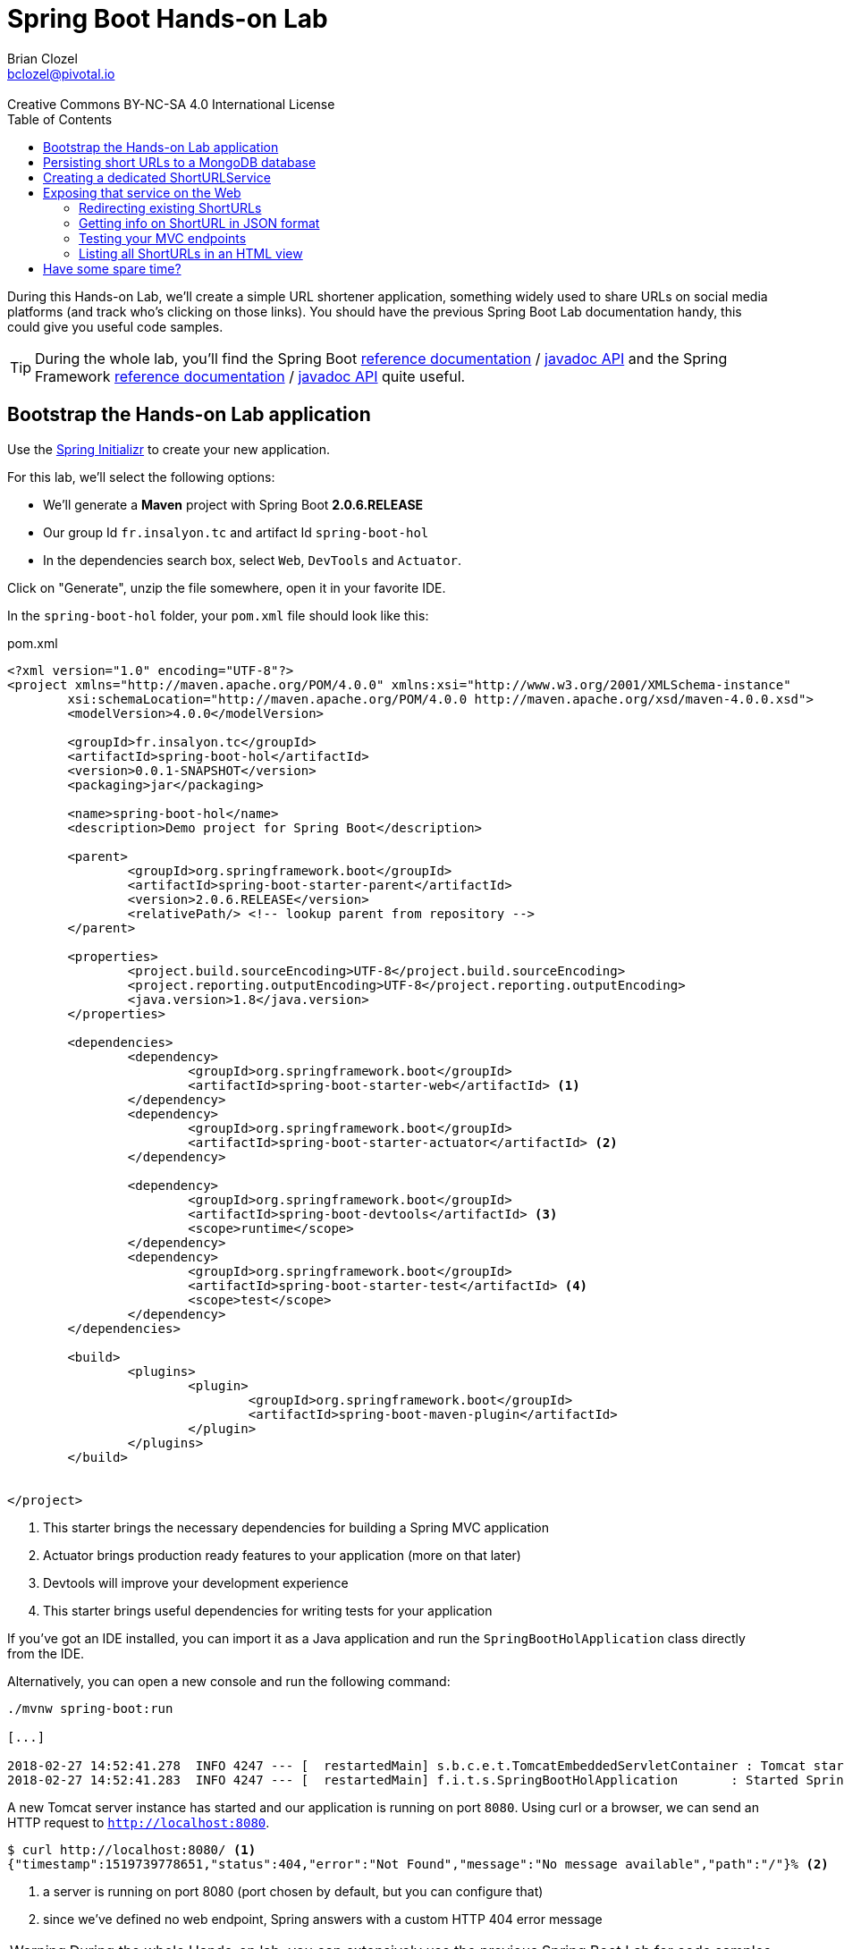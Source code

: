 = Spring Boot Hands-on Lab
Brian Clozel <bclozel@pivotal.io>
:revremark: Creative Commons BY-NC-SA 4.0 International License
:sectids!:
:sectanchors: true
:source-highlighter: prettify
:icons: font
:toc: 
:spring-boot-version: 2.0.6.RELEASE
:spring-framework-version: 5.0.10.RELEASE

During this Hands-on Lab, we'll create a simple URL shortener application, something widely used to share URLs
on social media platforms (and track who's clicking on those links).
You should have the previous Spring Boot Lab documentation handy, this could give you useful code samples.

TIP: During the whole lab, you'll find the Spring Boot 
http://docs.spring.io/spring-boot/docs/{spring-boot-version}/reference/htmlsingle/[reference documentation] / 
http://docs.spring.io/spring-boot/docs/{spring-boot-version}/api/[javadoc API]
and the Spring Framework
http://docs.spring.io/spring-framework/docs/{spring-framework-version}/spring-framework-reference/[reference documentation] /
http://docs.spring.io/spring-framework/docs/{spring-framework-version}/javadoc-api/[javadoc API]
quite useful.

[[bootstrap-hol-application]]
== Bootstrap the Hands-on Lab application

Use the http://start.spring.io[Spring Initializr] to create your new application.

For this lab, we'll select the following options:

* We'll generate a *Maven* project with Spring Boot *{spring-boot-version}*
* Our group Id `fr.insalyon.tc` and artifact Id `spring-boot-hol`
* In the dependencies search box, select `Web`, `DevTools` and `Actuator`.

Click on "Generate", unzip the file somewhere, open it in your favorite IDE.

In the `spring-boot-hol` folder, your `pom.xml` file should look like this:

[source, xml, subs="+attributes", title="pom.xml"]
----
<?xml version="1.0" encoding="UTF-8"?>
<project xmlns="http://maven.apache.org/POM/4.0.0" xmlns:xsi="http://www.w3.org/2001/XMLSchema-instance"
	xsi:schemaLocation="http://maven.apache.org/POM/4.0.0 http://maven.apache.org/xsd/maven-4.0.0.xsd">
	<modelVersion>4.0.0</modelVersion>

	<groupId>fr.insalyon.tc</groupId>
	<artifactId>spring-boot-hol</artifactId>
	<version>0.0.1-SNAPSHOT</version>
	<packaging>jar</packaging>

	<name>spring-boot-hol</name>
	<description>Demo project for Spring Boot</description>

	<parent>
		<groupId>org.springframework.boot</groupId>
		<artifactId>spring-boot-starter-parent</artifactId>
		<version>{spring-boot-version}</version>
		<relativePath/> <!-- lookup parent from repository -->
	</parent>

	<properties>
		<project.build.sourceEncoding>UTF-8</project.build.sourceEncoding>
		<project.reporting.outputEncoding>UTF-8</project.reporting.outputEncoding>
		<java.version>1.8</java.version>
	</properties>

	<dependencies>
		<dependency>
			<groupId>org.springframework.boot</groupId>
			<artifactId>spring-boot-starter-web</artifactId> <1>
		</dependency>
		<dependency>
			<groupId>org.springframework.boot</groupId>
			<artifactId>spring-boot-starter-actuator</artifactId> <2>
		</dependency>

		<dependency>
			<groupId>org.springframework.boot</groupId>
			<artifactId>spring-boot-devtools</artifactId> <3>
			<scope>runtime</scope>
		</dependency>
		<dependency>
			<groupId>org.springframework.boot</groupId>
			<artifactId>spring-boot-starter-test</artifactId> <4>
			<scope>test</scope>
		</dependency>
	</dependencies>

	<build>
		<plugins>
			<plugin>
				<groupId>org.springframework.boot</groupId>
				<artifactId>spring-boot-maven-plugin</artifactId>
			</plugin>
		</plugins>
	</build>


</project>
----
<1> This starter brings the necessary dependencies for building a Spring MVC application 
<2> Actuator brings production ready features to your application (more on that later)
<3> Devtools will improve your development experience
<4> This starter brings useful dependencies for writing tests for your application


If you've got an IDE installed, you can import it as a Java application and run the
`SpringBootHolApplication` class directly from the IDE.

Alternatively, you can open a new console and run the following command:

[source, bash]
----
./mvnw spring-boot:run

[...]

2018-02-27 14:52:41.278  INFO 4247 --- [  restartedMain] s.b.c.e.t.TomcatEmbeddedServletContainer : Tomcat started on port(s): 8080 (http)
2018-02-27 14:52:41.283  INFO 4247 --- [  restartedMain] f.i.t.s.SpringBootHolApplication       : Started SpringBootHolApplication in 2.665 seconds (JVM running for 2.968)
----

A new Tomcat server instance has started and our application is running on port `8080`.
Using curl or a browser, we can send an HTTP request to `http://localhost:8080`.

[source, bash]
----
$ curl http://localhost:8080/ <1>
{"timestamp":1519739778651,"status":404,"error":"Not Found","message":"No message available","path":"/"}% <2>
----
<1> a server is running on port 8080 (port chosen by default, but you can configure that)
<2> since we've defined no web endpoint, Spring answers with a custom HTTP 404 error message

WARNING: During the whole Hands-on lab, you can extensively use the previous Spring Boot Lab for code samples

[[creating-shorturl-repository]]
== Persisting short URLs to a MongoDB database

Spring Data helps you to manage Java objects and persist them in various data stores,
such as Redis, PostgreSQL, ElasticSearch, MongoDB and many others - all using the same,
consistent programming model while still using the specifics of each database.

In this lab, we'll use MongoDB; add the following dependencies to your application:

[source, xml, title="pom.xml"]
----
<!-- Insert this snippet in the dependencies section -->
<dependency>
  <groupId>org.springframework.boot</groupId>
    <artifactId>spring-boot-starter-data-mongodb</artifactId> <1>
</dependency>
<dependency>
  <groupId>de.flapdoodle.embed</groupId>
  <artifactId>de.flapdoodle.embed.mongo</artifactId> <2>
</dependency>
----
<1> Spring Data for MongoDB
<2> For this lab, we'll use this in memory, embedded MongoDB database

First, we need to create an entity we can use and persist in MongoDB:

[source, java, title="src/main/java/fr/insalyon/tc/springboothol/ShortURL.java"]
----
package fr.insalyon.tc.springboothol;

import java.net.URI;
import java.time.LocalDateTime;

import org.springframework.data.annotation.Id;
import org.springframework.data.mongodb.core.index.Indexed;
import org.springframework.data.mongodb.core.mapping.Document;

@Document <1>
public class ShortURL { <2>

	@Id <3>
	private String id;

	private URI uri; <4>

	@Indexed(unique = true)
	private String shortCode; <5>

	private LocalDateTime creationDate; <6>

	public ShortURL() {
	}

	public ShortURL(URI uri, String shortCode) {
		this.uri = uri;
		this.shortCode = shortCode;
		this.creationDate = LocalDateTime.now();
	}

	public String getId() {
		return id;
	}

	public void setId(String id) {
		this.id = id;
	}

	public URI getUri() {
		return uri;
	}

	public void setUri(URI uri) {
		this.uri = uri;
	}

	public String getShortCode() {
		return shortCode;
	}

	public void setShortCode(String shortCode) {
		this.shortCode = shortCode;
	}

	public LocalDateTime getCreationDate() {
		return creationDate;
	}

	public void setCreationDate(LocalDateTime creationDate) {
		this.creationDate = creationDate;
	}

	@Override
	public String toString() {
		return "ShortURL{" +
				"id='" + id + '\'' +
				", uri=" + uri +
				", shortCode='" + shortCode + '\'' +
				", creationDate=" + creationDate +
				'}';
	}
}
----
<1> To persist a class in a MongoDB repository, we need to declare it as a `@Document`
<2> We call `ShortURL` the entity that holds the information about our shortened URL
<3> We use a technical id, generated by the MondoDB database when inserted into the collection
<4> The URI that our users want to shorten
<5> The "short code" is the short representation of our URL; we annotate that attribute because
we want it to be unique in our collection
<6> We also store when the shortened URL was first created

Now to store/retrieve data from the database, Spring Data is using repositories. A repository
is resposible for all those actions for a single document type. So for `ShortURL`, we'll
need a `ShortURLRepository`.

With Spring Data, you don't need to implement all those classes; creating an interface that
adheres to set a rules is enough for Spring Data to do all that for you.

[source, java, title="src/main/java/fr/insalyon/tc/springboothol/ShortURLRepository.java"]
----
package fr.insalyon.tc.springboothol;

import java.util.Optional; <1>

import org.springframework.data.repository.CrudRepository; <2>

public interface ShortURLRepository extends CrudRepository<ShortURL, String> { <3>

  // add custom methods here <4>
}
----
<1> Instead of dealing with `null`, repositories are using `Optional`
(https://docs.oracle.com/javase/8/docs/api/java/util/Optional.html[check out its javadoc])
<2> Our repository inherits from `CrudRepository`, 
https://docs.spring.io/spring-data/mongodb/docs/current/reference/html/#repositories.core-concepts[take
a look at the available methods there]. Don't worry too much about parameterized types `T, S, ID, etc`;
just think of `T` and `S` as `ShortURL` and `ID` as `String`.
<3> This repository will deal with `ShortURL` domain classes and their ID is of type `String`
<4> We already inherit from `CrudRepository` and get many things for free,
but we can also add our own methods here (more on that later)

Now, let's try adding a few ShortURLs to our database and fetching them back.
For that, we'll use an `ApplicationRunner` that Spring Boot will run when our application starts:

[source, java, title="src/main/java/fr/insalyon/tc/springboothol/RepositorySample.java"]
----
package fr.insalyon.tc.springboothol;

import java.net.URI;
import java.util.Arrays;

import org.slf4j.Logger;
import org.slf4j.LoggerFactory;

import org.springframework.boot.ApplicationArguments;
import org.springframework.boot.ApplicationRunner;
import org.springframework.stereotype.Component;

@Component
public class RepositorySample implements ApplicationRunner {

  private final Logger logger = LoggerFactory.getLogger(RepositorySample.class);


  @Override
  public void run(ApplicationArguments args) throws Exception {
    // TODO:
    // 1) create a few ShortURL objects
    // 2) persist them using the repository
    // 3) find all ShortURLs in the database
    // 4) log them using the logger
	}

}

----

Depending on how you implement that, you could see something like this in your console:

[source, bash]
----
f.i.t.springboothol.RepositorySample   : short URLS :[ShortURL{id='5a987db3adf0cc26e92778ca', uri=https://spring.io/blog, shortCode='spring', creationDate=2018-03-01T23:24:51.837}, ShortURL{id='5a987db3adf0cc26e92778cb', uri=https://www.qwant.com/?q=spring%20boot&t=all, shortCode='search', creationDate=2018-03-01T23:24:51.837}, ShortURL{id='5a987db3adf0cc26e92778cc', uri=https://moodle.insa-lyon.fr, shortCode='moo', creationDate=2018-03-01T23:24:51.837}]
----

[[creating-shorturl-service]]
== Creating a dedicated ShortURLService

Nice, we can now save/fetch data from our database.
But we still have a few issues, we want to:

* create random short codes for our users that are made of letters and numbers
* find a `ShortURL` instance by its short code, our repository doesn't allow that yet
* have all that in a tested Spring Component

First, you can copy/paste this class in your project:

[source, java, title="src/main/java/fr/insalyon/tc/springboothol/ShortURLService.java"]
----
package fr.insalyon.tc.springboothol;

import java.net.URI; <1>
import java.util.Random;

import org.springframework.beans.factory.annotation.Autowired;
import org.springframework.stereotype.Service;
import org.springframework.util.Assert;

public class ShortURLService {

	private static final String SPACE = "0123456789abcdefghijklmnopqrstuvwxyzABCDEFGHIJKLMNOPQRSTUVWXYZ-_"; <2>

	private static final int BASE = SPACE.length();

	/**
	 * Create a new {@link ShortURL} using the given URI and save it
	 * in a datastore. The {@code shortCode} used to identify this
	 * URI should be randomly selected.
	 * @param uri the URI to shorten
	 * @return the shortened URL information
	 */
	public ShortURL shortenURL(URI uri) {
		// TODO: create a ShortURL using a random positive integer
		// use java.util.Random and java.lang.Math for that
    // then use that random number with the provided encode method
		// Once created, persist that ShortURL into our database 
	}

	/**
	 * Return the {@link ShortURL} information for the given
	 * {code shortCode}, if it exists in the datastore.
	 * @param shortCode the shortened URL code to look for
	 * @return the ShortURL information for the given shortCode
	 * @throws ShortCodeNotFoundException if no ShortURL could be found
	 * for the given shortCode
	 */
	public ShortURL expandShortCode(String shortCode) {
		// TODO: find a ShortURL by its shortcode in the database and return it <3>
		// if there's none, throw a ShortCodeNotFoundException
	}

	private static String encode(int num) { <4>
		Assert.isTrue(num > 0, "Number must be positive");
		StringBuilder str = new StringBuilder();
		while (num > 0) {
			str.insert(0, SPACE.charAt(num % BASE));
			num = num / BASE;
		}
		return str.toString();
	}

}
----
<1> Don't know which part of the Java library you should use? Look at the provided imports here...
<2> we'll create short codes using the following characters
<3> You'll need to add a new method to your repository to find a ShortURL by its short code;
https://docs.spring.io/spring-data/mongodb/docs/current/reference/html/#repositories.query-methods.query-creation[
check out the Spring Data reference documentation for that]
<4> given a positive number, this will return a short code



Here's the exception we mentioned above:

[source, java, title="src/main/java/fr/insalyon/tc/springboothol/ShortCodeNotFoundException.java"]
----
package fr.insalyon.tc.springboothol;

public class ShortCodeNotFoundException extends RuntimeException {

	private final String shortCode;

	public ShortCodeNotFoundException(String shortCode) {
		super(String.format("Could not find ShortURL for [%s]", shortCode));
		this.shortCode = shortCode;
	}

	public String getShortCode() {
		return shortCode;
	}
}

----

To help you implement the previous methods, you can use the following test class.
Run the tests with `./mvnw test` and fix your code until all tests pass.

[source, java, title="src/test/java/fr/insalyon/tc/springboothol/ShortURLServiceTests.java"]
----
package fr.insalyon.tc.springboothol;


import java.net.URI;
import java.util.Optional;

import org.hamcrest.Matchers;
import org.junit.Before;
import org.junit.Rule;
import org.junit.Test;
import org.junit.rules.ExpectedException;
import org.mockito.Mock;

import static org.assertj.core.api.Assertions.assertThat;
import static org.mockito.ArgumentMatchers.any;
import static org.mockito.ArgumentMatchers.eq;
import static org.mockito.BDDMockito.given;
import static org.mockito.Mockito.doAnswer;
import static org.mockito.Mockito.times;
import static org.mockito.Mockito.verify;
import static org.mockito.MockitoAnnotations.initMocks;

public class ShortURLServiceTests {

	@Rule
	public ExpectedException thrown = ExpectedException.none();

	@Mock
	private ShortURLRepository repository;

	private ShortURLService shortURLService;

	@Before
	public void setup() {
		initMocks(this);
		this.shortURLService = new ShortURLService(this.repository);
		doAnswer(invocation -> invocation.getArgument(0)).when(this.repository).save(any());
	}

	@Test
	public void canShortenURLs() {
		URI uri = URI.create("http://example.org/resource");
		ShortURL shortURL = this.shortURLService.shortenURL(uri);
		assertThat(shortURL.getShortCode()).isNotBlank();
		assertThat(shortURL.getUri()).isEqualTo(uri);
		verify(this.repository, times(1)).save(any());
	}

	@Test
	public void canExpandShortCodes() {
		URI uri = URI.create("http://example.org/resource");
		ShortURL shortURL = new ShortURL(uri, "spring");
		given(this.repository.findByShortCode("spring")).willReturn(Optional.of(shortURL));
		ShortURL result = this.shortURLService.expandShortCode("spring");
		assertThat(result.getUri()).isEqualTo(uri);
		assertThat(result.getShortCode()).isEqualTo("spring");
		verify(this.repository, times(1)).findByShortCode(eq("spring"));
	}

	@Test
	public void unknownShortCode() {
		given(this.repository.findByShortCode("spring")).willReturn(Optional.empty());
		this.thrown.expect(ShortCodeNotFoundException.class);
		this.thrown.expect(Matchers.hasProperty("shortCode", Matchers.equalTo("spring")));
		ShortURL result = this.shortURLService.expandShortCode("spring");
	}

}
----

[[creating-mvc-controller]]
== Exposing that service on the Web

Now that we have a `ShortURLService` component that we can reuse, we'd like to expose
that as a web service so that:

* users can shorten URLs by sending links to the service
* the application will redirect short URLs to the real ones

Spring MVC is a Web Framework that can help you build web applications; you'll be mostly
dealing with Controllers while building your application.

What are Spring MVC Controllers:

* they're regular Spring components, annotated with `@Controller`
* they are the adapting layer between the HTTP world and your other Spring components



[source, java, title="src/main/java/fr/insalyon/tc/springboothol/ShortURLController.java"]
----
package fr.insalyon.tc.springboothol;


import java.net.URI;

import org.springframework.beans.factory.annotation.Autowired;
import org.springframework.http.HttpStatus;
import org.springframework.http.ResponseEntity;
import org.springframework.stereotype.Controller;
import org.springframework.web.bind.annotation.GetMapping;
import org.springframework.web.bind.annotation.PathVariable;
import org.springframework.web.bind.annotation.PostMapping;
import org.springframework.web.bind.annotation.RequestParam;
import org.springframework.web.bind.annotation.ResponseBody;
import org.springframework.web.servlet.mvc.method.annotation.MvcUriComponentsBuilder;

import static org.springframework.web.servlet.mvc.method.annotation.MvcUriComponentsBuilder.on;

@Controller <1>
public class ShortURLController {

private final ShortURLService shortURLService;

	@Autowired
	public ShortURLController(ShortURLService shortURLService) { <2>
	this.shortURLService = shortURLService;
	}

	@PostMapping("/") <3>
	public ResponseEntity shortenURL(@RequestParam URI uri) { <4>
		ShortURL shortURL = this.shortURLService.shortenURL(uri);
		URI shortenedURL = URI.create("http://localhost:8080/" + shortURL.getShortCode());
		// the host information is hard coded here for simplicity
		// but you can do better with MvcUriComponentsBuilder::fromMethodCall
		return ResponseEntity.created(shortenedURL).build(); <5>
	}

}
----
<1> This class is declared as a Controller, which is a Spring component.
<2> As any other, you can inject it with other components that you need.
<3> The `@PostMapping`, `@GetMapping`, `@PutMapping` etc. annotations tell
Spring MVC what kind of HTTP requests should be handled by your controller methods.
Here, we're mapping POST requests to "/".
<4> Method parameters can be annotated to tell Spring MVC to extract information from
the HTTP request and inject them here for you. Here, we're asking to inject here
an HTTP request param called "uri".
<5> Spring MVC will take the returned value and create an HTTP response with it. Depending
on the return type, the strategy will be different. Here, with a `ResponseEntity`, we're
taking full control over the HTTP response status, headers, content.


Run this application and try to send an HTTP request to that endpoint;
we've just saved a ShortURL in our database!

[source, bash]
----
$ curl -d uri=http://example.org http://localhost:8080/ -v

> POST / HTTP/1.1
> Host: localhost:8080
> User-Agent: curl/7.54.0
> Accept: */*
> Content-Length: 22
> Content-Type: application/x-www-form-urlencoded
>
* upload completely sent off: 22 out of 22 bytes
< HTTP/1.1 201
< Location: http://localhost:8080/1giL2D
< Content-Length: 0
<
----

[[redirecting-existing-shorturls]]
=== Redirecting existing ShortURLs

Now it's your turn to add a new endpoint to our Controller.
When a user requests a shortened URL, we want to permanently redirect them to the real URL.

This should behave like this:

[source, bash]
----
curl localhost:8080/1giL2D -v

> GET /1giL2D HTTP/1.1
> Host: localhost:8080
> User-Agent: curl/7.54.0
> Accept: */*
>
< HTTP/1.1 308
< Location: http://example.org
< Content-Length: 0
<
----

For that, you'll need to take a look at the 
https://docs.spring.io/spring-framework/docs/current/spring-framework-reference/web.html#mvc-ann-methods[Spring
MVC handler methods reference documentation] to see how you should write your method signature.

In this particular case, you'll need `@PathVariable` and `@GetMapping` to get the job done.
You'll also need to return a `ResponseEntity` again, but this time using other methods to set
the location header and the response status (see 
https://docs.spring.io/spring-framework/docs/current/javadoc-api/org/springframework/http/ResponseEntity.html[javadoc]).

[[getting-info-shorturl-json-format]]
=== Getting info on ShortURL in JSON format

Now we'd like to provide information about existing `ShortURL` in JSON format.
We want to create an endpoint that should behave like this:

[source, bash]
----
curl localhost:8080/1giL2D/info
{"id":"5a988057adf0cc277a11bd92","uri":"http://example.org","shortCode":"1giL2D","creationDate":"2018-03-01T23:36:07.356"}%
----

In this case, we'd like Spring MVC to transform our `ShortURL` object into JSON.
Check out again the handler methods documentation and especially `@ResponseBody`.

[[testing-mvc-endpoints]]
=== Testing your MVC endpoints

Now that everything works, we'd like to check that all the features are implemented properly.

Use this class to verify that your Controller methods are right:

[source, java, title="src/test/java/fr/insalyon/tc/springboothol/ShortURLControllerTests.java"]
----
package fr.insalyon.tc.springboothol;

import java.net.URI;

import org.hamcrest.Matchers;
import org.junit.Test;
import org.junit.runner.RunWith;

import org.springframework.beans.factory.annotation.Autowired;
import org.springframework.boot.test.autoconfigure.web.servlet.WebMvcTest;
import org.springframework.boot.test.mock.mockito.MockBean;
import org.springframework.http.MediaType;
import org.springframework.test.context.junit4.SpringRunner;
import org.springframework.test.web.servlet.MockMvc;

import static org.mockito.ArgumentMatchers.eq;
import static org.mockito.BDDMockito.given;
import static org.springframework.test.web.servlet.request.MockMvcRequestBuilders.get;
import static org.springframework.test.web.servlet.request.MockMvcRequestBuilders.post;
import static org.springframework.test.web.servlet.result.MockMvcResultMatchers.content;
import static org.springframework.test.web.servlet.result.MockMvcResultMatchers.header;
import static org.springframework.test.web.servlet.result.MockMvcResultMatchers.jsonPath;
import static org.springframework.test.web.servlet.result.MockMvcResultMatchers.status;

@RunWith(SpringRunner.class)
@WebMvcTest(ShortURLController.class)
public class ShortURLControllerTests {

  @Autowired
  private MockMvc mvc;

  @MockBean
  private ShortURLService shortURLService;

  @Test
  public void shouldShortenURL() throws Exception {
    URI uri = URI.create("http://example.org");
    ShortURL shortUrl = new ShortURL(uri, "example");
    given(this.shortURLService.shortenURL(eq(uri))).willReturn(shortUrl);
    this.mvc.perform(post("/").param("uri", "http://example.org"))
        .andExpect(status().isCreated())
        .andExpect(header().string("Location", Matchers.endsWith("/example")));
	}

  @Test
  public void shouldRedirectToURL() throws Exception {
    URI uri = URI.create("http://example.org");
    ShortURL shortUrl = new ShortURL(uri, "example");
    given(this.shortURLService.expandShortCode(eq("example")))
        .willReturn(shortUrl);
    this.mvc.perform(get("/example"))
        .andExpect(status().isPermanentRedirect())
        .andExpect(header().string("Location", "http://example.org"));
  }

  @Test
  public void shouldReturnNotFoundForMissingShortURLs() throws Exception {
    given(this.shortURLService.expandShortCode(eq("example")))
        .willThrow(new ShortCodeNotFoundException("example"));
    this.mvc.perform(get("/example"))
         .andExpect(status().isNotFound());
  }

  @Test
  public void shouldShowJSONInfo() throws Exception {
    URI uri = URI.create("http://example.org");
    ShortURL shortUrl = new ShortURL(uri, "example");
    given(this.shortURLService.expandShortCode("example")).willReturn(shortUrl);
    this.mvc.perform(get("/example/info").accept(MediaType.APPLICATION_JSON))
        .andExpect(status().isOk())
        .andExpect(content().contentTypeCompatibleWith(MediaType.APPLICATION_JSON))
        .andExpect(jsonPath("$.shortCode").value("example"))
        .andExpect(jsonPath("$.uri").value("http://example.org"));
  }

}
----

TIP: If the `shouldReturnNotFoundForMissingShortURLs` test fails for you, see how
https://docs.spring.io/spring-framework/docs/current/javadoc-api/org/springframework/web/bind/annotation/ResponseStatus.html[@ResponseStatus]
can be added to your exception class.

[[mvc-html-views]]
=== Listing all ShortURLs in an HTML view

Spring MVC also helps you creating dynamic HTML pages for your application:

* Spring MVC can render templates (think: dynamic HTML files) with data you
put in the Model map
* instead of returning directly the response body, your Controller methods can return the
name of the view as a `String`

We'll use the Mustache templating engine for this, so add the following dependency to your build:

[source, xml, title="pom.xml"]
----
<dependency>
  <groupId>org.springframework.boot</groupId>
  <artifactId>spring-boot-starter-mustache</artifactId>
</dependency>
----

Also, add the following Mustache template to your application and see how
it iterates over all ShortURLs stored in a variable called "urls":

[source, html, title="src/main/resources/templates/list.mustache"]
----
<!DOCTYPE html>
<html>
<head>
    <meta charset="utf-8">
    <meta name="viewport" content="width=device-width, initial-scale=1">
    <title>All ShortURLs</title>
    <link rel="stylesheet" href="https://cdnjs.cloudflare.com/ajax/libs/bulma/0.6.2/css/bulma.min.css">
    <script defer src="https://use.fontawesome.com/releases/v5.0.6/js/all.js"></script>
</head>
<body>
<section class="section">
    <div class="container">
        <h1 class="title">
            List of all ShortURLs
        </h1>
        <table class="table is-striped is-hoverable is-fullwidth">
            <thead>
            <tr>
                <th>ShortCode</th>
                <th>URL</th>
                <th>Creation Date</th>
            </tr>
            </thead>
            <tbody>
            {{#urls}}
            <tr>
                <td>{{shortCode}}</td>
                <td><a href="{{uri}}">{{uri}}</a></td>
                <td>{{creationDate}}</td>
            </tr>
            {{/urls}}
            </tbody>
        </table>
    </div>
</section>
</body>
</html>
----

Now do the following:

. Add a new method to your `ShortURLService` that returns all instances stored in our database
. Create a new Controller method that uses the `"list"` view and add the list of all URLs to the model map
(you can map that view to GET requests on "/")

For more guidance, you can check 
https://github.com/spring-projects/spring-boot/tree/master/spring-boot-samples/spring-boot-sample-web-mustache[
this sample Spring Boot Mustache application].


== Have some spare time?

Try adding a new attribute on `ShortURL` that counts the number of times the short link has been accessed by people.

Manually incrementing the `ShortUrl` counter and saving it back into the database is not a great idea, since many
people can access the same URL at the same time and you'll face concurrent modifications. Mongo offers specific
`"$inc"` operations for that:

* Check out https://docs.spring.io/spring-data/mongodb/docs/current/reference/html/#mongodb-template-update[this
part of Spring Data MongoDB reference documentation]
* Spring Boot creates automatically a `MongoTemplate` bean for you, that you can inject in your service layer

